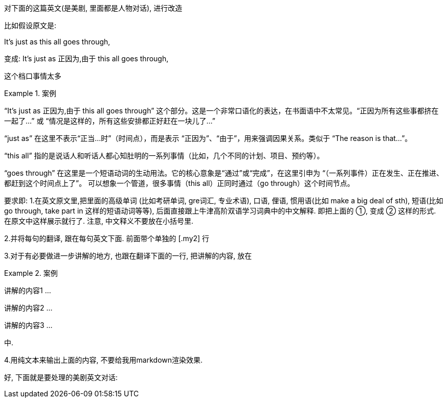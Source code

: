 
对下面的这篇英文(是美剧, 里面都是人物对话), 进行改造


比如假设原文是:

It's just as this all goes through,

变成:
It's just as 正因为,由于 this all goes through,

[.my2]
这个档口事情太多


[.my1]
.案例
====
“It’s just as 正因为,由于 this all goes through”​​ 这个部分。这是一个非常口语化的表达，在书面语中不太常见。
​“正因为所有这些事都挤在一起了…” 或 “情况是这样的，所有这些安排都正好赶在一块儿了…”​

“just as”​​ 在这里不表示“正当…时”（时间点），而是表示 ​​“正因为”、“由于”​​，用来强调因果关系。类似于 “The reason is that…​”。

​​“this all”​​ 指的是说话人和听话人都心知肚明的一系列事情（比如，几个不同的计划、项目、预约等）。

​​“goes through”​​ 在这里是一个短语动词的生动用法。它的核心意象是“通过”或“完成”，在这里引申为 ​​“（一系列事件）正在发生、正在推进、都赶到这个时间点上了”​​。 可以想象一个管道，很多事情（this all）正同时通过（go through）这个时间节点。
====


要求即:
1.在英文原文里,把里面的高级单词 (比如考研单词, gre词汇, 专业术语), 口语, 俚语, 惯用语(比如 make a big deal of sth), 短语(比如 go through, take part in 这样的短语动词等等), 后面直接跟上牛津高阶双语学习词典中的中文解释. 即把上面的 ①, 变成 ② 这样的形式. 在原文中这样展示就行了. 注意, 中文释义不要放在小括号里.

2.并将每句的翻译, 跟在每句英文下面. 前面带个单独的 [.my2] 行

3.对于有必要做进一步讲解的地方, 也跟在翻译下面的一行, 把讲解的内容, 放在

[.my1]
.案例
====
讲解的内容1 ...

讲解的内容2 ...

讲解的内容3 ...
====

中.

4.用纯文本来输出上面的内容, 不要给我用markdown渲染效果.

好, 下面就是要处理的美剧英文对话:

